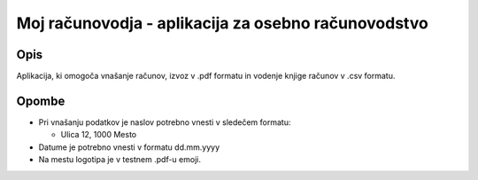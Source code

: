 ====================================================
Moj računovodja - aplikacija za osebno računovodstvo
====================================================
Opis
----
Aplikacija, ki omogoča vnašanje računov, izvoz v .pdf formatu in 
vodenje knjige računov v .csv formatu.

Opombe
------
* Pri vnašanju podatkov je naslov potrebno vnesti v sledečem formatu:

  - Ulica 12, 1000 Mesto

* Datume je potrebno vnesti v formatu dd.mm.yyyy
* Na mestu logotipa je v testnem .pdf-u emoji.